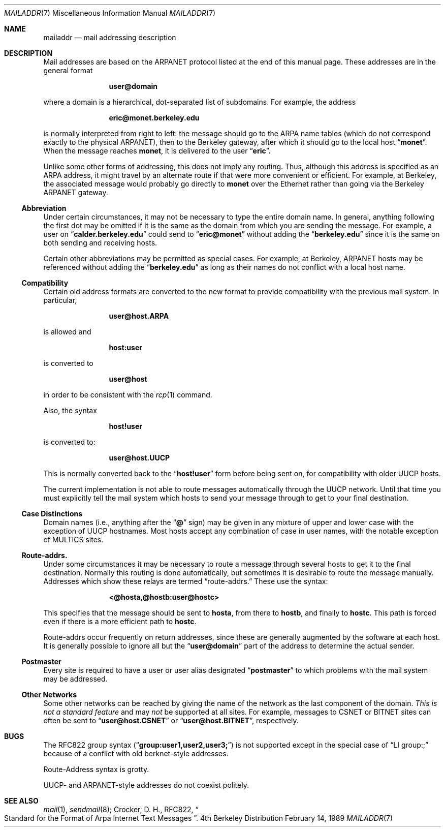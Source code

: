 .\" Copyright (c) 1983, 1987 The Regents of the University of California.
.\" All rights reserved.
.\"
.\" Redistribution and use in source and binary forms are permitted
.\" provided that the above copyright notice and this paragraph are
.\" duplicated in all such forms and that any documentation,
.\" advertising materials, and other materials related to such
.\" distribution and use acknowledge that the software was developed
.\" by the University of California, Berkeley.  The name of the
.\" University may not be used to endorse or promote products derived
.\" from this software without specific prior written permission.
.\" THIS SOFTWARE IS PROVIDED ``AS IS'' AND WITHOUT ANY EXPRESS OR
.\" IMPLIED WARRANTIES, INCLUDING, WITHOUT LIMITATION, THE IMPLIED
.\" WARRANTIES OF MERCHANTABILITY AND FITNESS FOR A PARTICULAR PURPOSE.
.\"
.\"	@(#)mailaddr.7	6.5 (Berkeley) 2/14/89
.\"
.Dd February 14, 1989
.Dt MAILADDR 7 
.Os BSD 4
.Sh NAME
.Nm mailaddr 
.Nd mail addressing description
.Sh DESCRIPTION
Mail addresses are based on the ARPANET protocol listed at the end of this
manual page.  These addresses are in the general format
.Pp
.Bd -ragged -offset indent-two
.Li user@domain
.Ed
.Pp
where a domain is a hierarchical, dot-separated list of subdomains.  For
example, the address
.Pp
.Bd -ragged -offset indent-two
.Li eric@monet.berkeley.edu
.Ed
.Pp
is normally interpreted from right to left: the message should go to the
ARPA name tables (which do not correspond exactly to the physical ARPANET),
then to the Berkeley gateway, after which it should go to the local host
.Dq Li monet .  
When the message reaches 
.Li monet , 
it is delivered to the user 
.Dq Li eric .
.Pp
Unlike some other forms of addressing, this does not imply any routing.
Thus, although this address is specified as an ARPA address, it might
travel by an alternate route if that were more convenient or efficient.
For example, at Berkeley, the associated message would probably go directly
to 
.Li monet 
over the Ethernet rather than going via the Berkeley ARPANET gateway.
.Ss Abbreviation
.Pp
Under certain circumstances, it may not be necessary to type the entire
domain name.  In general, anything following the first dot may be omitted
if it is the same as the domain from which you are sending the message.
For example, a user on 
.Dq Li calder.berkeley.edu 
could send to 
.Dq Li eric@monet
without adding the 
.Dq Li berkeley.edu 
since it is the same on both sending and receiving hosts.
.Pp
Certain other abbreviations may be permitted as special cases.  For
example, at Berkeley, ARPANET hosts may be referenced without adding the 
.Dq Li berkeley.edu 
as long as their names do not conflict with a local host name.
.Ss Compatibility
.Pp
Certain old address formats are converted to the new format to provide
compatibility with the previous mail system.  In particular,
.Bd -ragged -offset indent-two
.Li user@host.ARPA
.Ed
.Pp
is allowed and
.Bd -ragged -offset indent-two
.Li host:user
.Ed
.Pp
is converted to
.Bd -ragged -offset indent-two
.Li user@host
.Ed
.Pp
in order to be consistent with the 
.Xr rcp 1 
command.
.Pp
Also, the syntax
.Bd -ragged -offset indent-two
.Li host!user
.Ed
.Pp
is converted to:
.Bd -ragged -offset indent-two
.Li user@host.UUCP
.Ed
.Pp
This is normally converted back to the 
.Dq Li host!user 
form before being sent on, for compatibility with older UUCP hosts.
.Pp
The current implementation is not able to route messages automatically through
the UUCP network.  Until that time you must explicitly tell the mail system
which hosts to send your message through to get to your final destination.
.Ss Case Distinctions
.Pp
Domain names (i.e., anything after the 
.Dq Li @ 
sign) may be given in any mixture
of upper and lower case with the exception of UUCP hostnames.  Most hosts
accept any combination of case in user names, with the notable exception of
MULTICS sites.
.Ss Route-addrs.
.Pp
Under some circumstances it may be necessary to route a message through
several hosts to get it to the final destination.  Normally this routing
is done automatically, but sometimes it is desirable to route the message
manually.  Addresses which show these relays are termed 
.Dq route-addrs.
These use the syntax:
.Bd -ragged -offset indent-two
.Li <@hosta,@hostb:user@hostc>
.Ed
.Pp
This specifies that the message should be sent to 
.Li hosta , 
from there to 
.Li hostb ,
and finally to 
.Li hostc .  
This path is forced even if there is a more efficient path to 
.Li hostc .
.Pp
Route-addrs occur frequently on return addresses, since these are generally
augmented by the software at each host.  It is generally possible to ignore
all but the 
.Dq Li user@domain 
part of the address to determine the actual sender.
.Ss Postmaster
.Pp
Every site is required to have a user or user alias designated 
.Dq Li postmaster
to which problems with the mail system may be addressed.
.Ss Other Networks
.Pp
Some other networks can be reached by giving the name of the network as the
last component of the domain.  
.Em This is not a standard feature
and may
.Em not 
be supported at all sites.  For example, messages to CSNET or BITNET sites
can often be sent to 
.Dq Li user@host.CSNET 
or 
.Dq Li user@host.BITNET , 
respectively.
.Sh BUGS
The RFC822 group syntax 
.Pq Dq Li group:user1,user2,user3; 
is not supported except in the special case of 
.Dq LI group:; 
because of a conflict with old berknet-style addresses.
.Pp
Route-Address syntax is grotty.
.Pp
UUCP- and ARPANET-style addresses do not coexist politely.
.Sh SEE ALSO
.Xr mail 1 , 
.Xr sendmail 8 ;
Crocker, D. H., RFC822, 
.Do
Standard for the Format of Arpa Internet Text Messages
.Dc .
